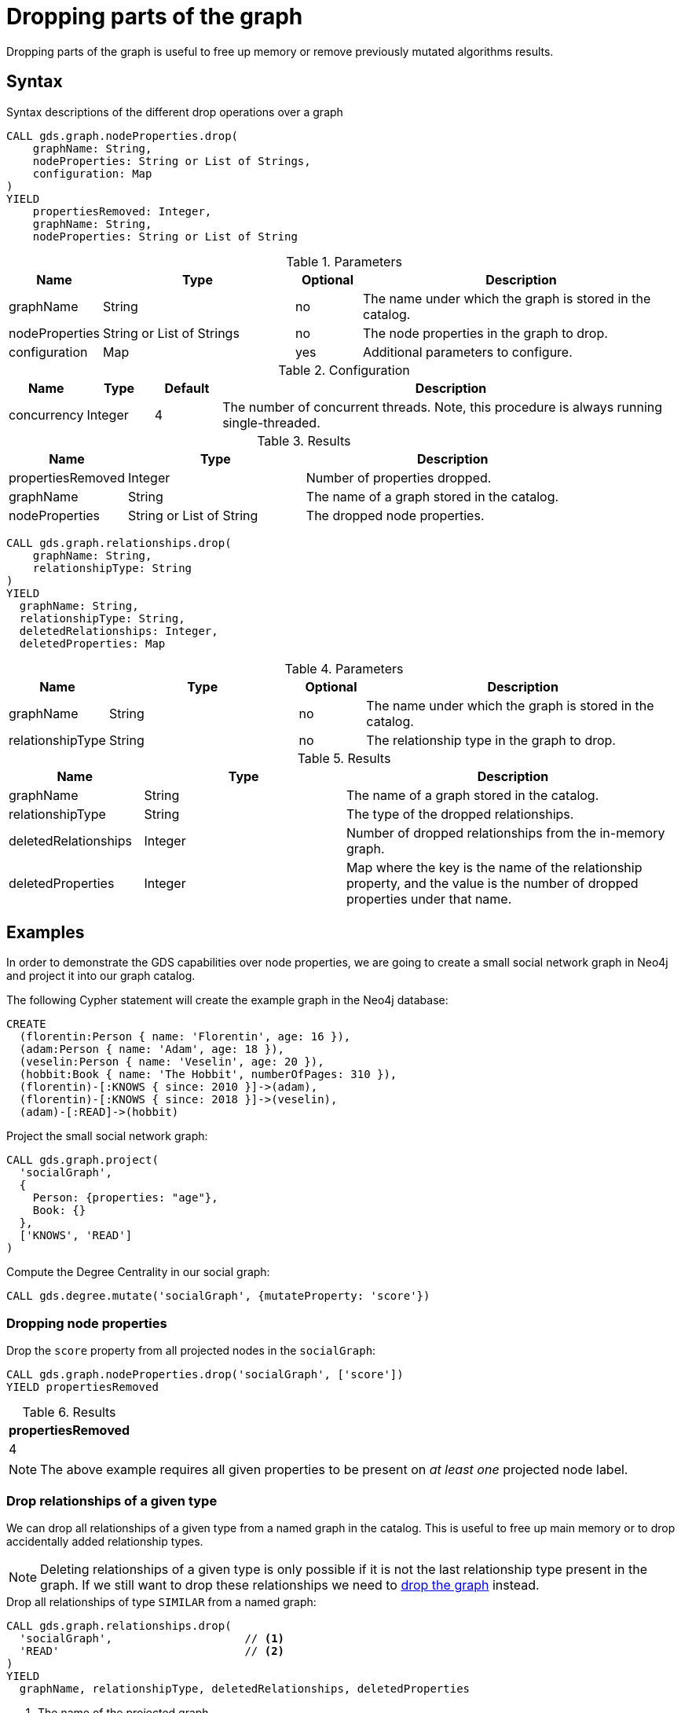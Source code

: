 = Dropping parts of the graph
:description: This chapter explains how to drop node properties or relationships of a given type from a projected graph.

Dropping parts of the graph is useful to free up memory or remove previously mutated algorithms results.

== Syntax

.Syntax descriptions of the different drop operations over a graph
[.tabbed-example, caption = ]
====
[.include-with-remove-node-property]
======
[source, cypher, role=noplay]
----
CALL gds.graph.nodeProperties.drop(
    graphName: String,
    nodeProperties: String or List of Strings,
    configuration: Map
)
YIELD
    propertiesRemoved: Integer,
    graphName: String,
    nodeProperties: String or List of String
----

.Parameters
[opts="header",cols="1,3,1,5"]
|===
| Name           | Type                       | Optional | Description
| graphName      | String                     | no       | The name under which the graph is stored in the catalog.
| nodeProperties | String or List of Strings  | no       | The node properties in the graph to drop.
| configuration  | Map                        | yes      | Additional parameters to configure.
|===

.Configuration
[opts="header",cols="1,1,1,7"]
|===
| Name                   | Type                  | Default           | Description
| concurrency            | Integer               | 4                 | The number of concurrent threads. Note, this procedure is always running single-threaded.
|===

.Results
[opts="header",cols="2,3,5"]
|===
| Name              | Type                     | Description
| propertiesRemoved | Integer                  | Number of properties dropped.
| graphName         | String                   | The name of a graph stored in the catalog.
| nodeProperties    | String or List of String | The dropped node properties.
|===
======

[.include-with-remove-relationship-type]
======
[source, cypher, role=noplay]
----
CALL gds.graph.relationships.drop(
    graphName: String,
    relationshipType: String
)
YIELD
  graphName: String,
  relationshipType: String,
  deletedRelationships: Integer,
  deletedProperties: Map
----

.Parameters
[opts="header",cols="1,3,1,5"]
|===
| Name             | Type    | Optional | Description
| graphName        | String  | no       | The name under which the graph is stored in the catalog.
| relationshipType | String  | no       | The relationship type in the graph to drop.
|===

.Results
[opts="header",cols="2,3,5"]
|===
| Name                 | Type       | Description
| graphName            | String     | The name of a graph stored in the catalog.
| relationshipType     | String     | The type of the dropped relationships.
| deletedRelationships | Integer    | Number of dropped relationships from the in-memory graph.
| deletedProperties    | Integer    | Map where the key is the name of the relationship property, and the value is the number of dropped properties under that name.
|===
======
====

== Examples

In order to demonstrate the GDS capabilities over node properties, we are going to create a small social network graph in Neo4j and project it into our graph catalog.

.The following Cypher statement will create the example graph in the Neo4j database:
[source, cypher, role=noplay setup-query]
----
CREATE
  (florentin:Person { name: 'Florentin', age: 16 }),
  (adam:Person { name: 'Adam', age: 18 }),
  (veselin:Person { name: 'Veselin', age: 20 }),
  (hobbit:Book { name: 'The Hobbit', numberOfPages: 310 }),
  (florentin)-[:KNOWS { since: 2010 }]->(adam),
  (florentin)-[:KNOWS { since: 2018 }]->(veselin),
  (adam)-[:READ]->(hobbit)
----

.Project the small social network graph:
[source, cypher, role=noplay graph-project-query]
----
CALL gds.graph.project(
  'socialGraph',
  {
    Person: {properties: "age"},
    Book: {}
  },
  ['KNOWS', 'READ']
)
----

.Compute the Degree Centrality in our social graph:
[source, cypher, role=noplay graph-project-query]
----
CALL gds.degree.mutate('socialGraph', {mutateProperty: 'score'})
----

[[catalog-graph-remove-node-properties-example]]
=== Dropping node properties


[role=query-example]
--
.Drop the `score` property from all projected nodes in the `socialGraph`:
[source, cypher, role=noplay]
----
CALL gds.graph.nodeProperties.drop('socialGraph', ['score'])
YIELD propertiesRemoved
----

.Results
[opts="header"]
|===
| propertiesRemoved
| 4
|===
--

[NOTE]
--
The above example requires all given properties to be present on _at least one_ projected node label.
--

[[catalog-graph-delete-rel-type]]
=== Drop relationships of a given type

We can drop all relationships of a given type from a named graph in the catalog.
This is useful to free up main memory or to drop accidentally added relationship types.

[NOTE]
====
Deleting relationships of a given type is only possible if it is not the last relationship type present in the graph.
If we still want to drop these relationships we need to xref:management-ops/graph-drop.adoc[drop the graph] instead.
====

[role=query-example]
--
.Drop all relationships of type `SIMILAR` from a named graph:
[source, cypher, role=noplay]
----
CALL gds.graph.relationships.drop(
  'socialGraph',                    // <1>
  'READ'                            // <2>
)
YIELD
  graphName, relationshipType, deletedRelationships, deletedProperties
----
<1> The name of the projected graph.
<2> The relationship type we want to delete from the projected graph.

.Results
[opts="header"]
|===
| graphName     | relationshipType | deletedRelationships | deletedProperties
| "socialGraph" | "READ"        | 1                   | {}
|===
--
